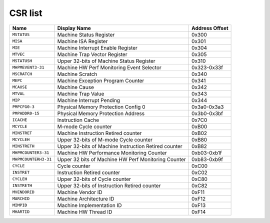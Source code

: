 ﻿..
   Copyright 2023 Thales DIS France SAS
   Licensed under the Solderpad Hardware Licence, Version 2.0 (the "License");
   you may not use this file except in compliance with the License.
   SPDX-License-Identifier: Apache-2.0 WITH SHL-2.0
   You may obtain a copy of the License at https://solderpad.org/licenses/

   Original Author: Jean-Roch COULON - Thales



CSR list
========

.. csv-table::
   :widths: auto
   :align: left
   :header: "Name", "Display Name", "Address Offset"

   "``MSTATUS``", "Machine Status Register", "0x300"
   "``MISA``", "Machine ISA Register", "0x301"
   "``MIE``", "Machine Interrupt Enable Register", "0x304"
   "``MTVEC``", "Machine Trap Vector Register", "0x305"
   "``MSTATUSH``", "Upper 32-bits of Machine Status Register", "0x310"
   "``MHPMEVENT3-31``", "Machine HW Perf Monitoring Event Selector", "0x323-0x33f"
   "``MSCRATCH``", "Machine Scratch", "0x340"
   "``MEPC``", "Machine Exception Program Counter", "0x341"
   "``MCAUSE``", "Machine Cause", "0x342"
   "``MTVAL``", "Machine Trap Value", "0x343"
   "``MIP``", "Machine Interrupt Pending", "0x344"
   "``PMPCFG0-3``", "Physical Memory Protection Config 0", "0x3a0-0x3a3"
   "``PMPADDR0-15``", "Physical Memory Protection Address", "0x3b0-0x3bf"
   "``ICACHE``", "Instruction Cache", "0x7C0"
   "``MCYCLE``", "M-mode Cycle counter", "0xB00"
   "``MINSTRET``", "Machine Instruction Retired counter", "0xB02"
   "``MCYCLEH``", "Upper 32-bits of M-mode Cycle counter", "0xB80"
   "``MINSTRETH``", "Upper 32-bits of Machine Instruction Retired counter", "0xB82"
   "``MHPMCOUNTER3-31``", "Machine HW Performance Monitoring Counter", "0xb03-0xb1f"
   "``MHPMCOUNTERH3-31``", "Upper 32 bits of Machine HW Perf Monitoring Counter", "0xb83-0xb9f"
   "``CYCLE``", "Cycle counter", "0xC00"
   "``INSTRET``", "Instruction Retired counter", "0xC02"
   "``CYCLEH``", "Upper 32-bits of Cycle counter", "0xC80"
   "``INSTRETH``", "Upper 32-bits of Instruction Retired counter", "0xC82"
   "``MVENDORID``", "Machine Vendor ID", "0xF11"
   "``MARCHID``", "Machine Architecture ID", "0xF12"
   "``MIMPID``", "Machine Implementation ID", "0xF13"
   "``MHARTID``", "Machine HW Thread ID", "0xF14"
